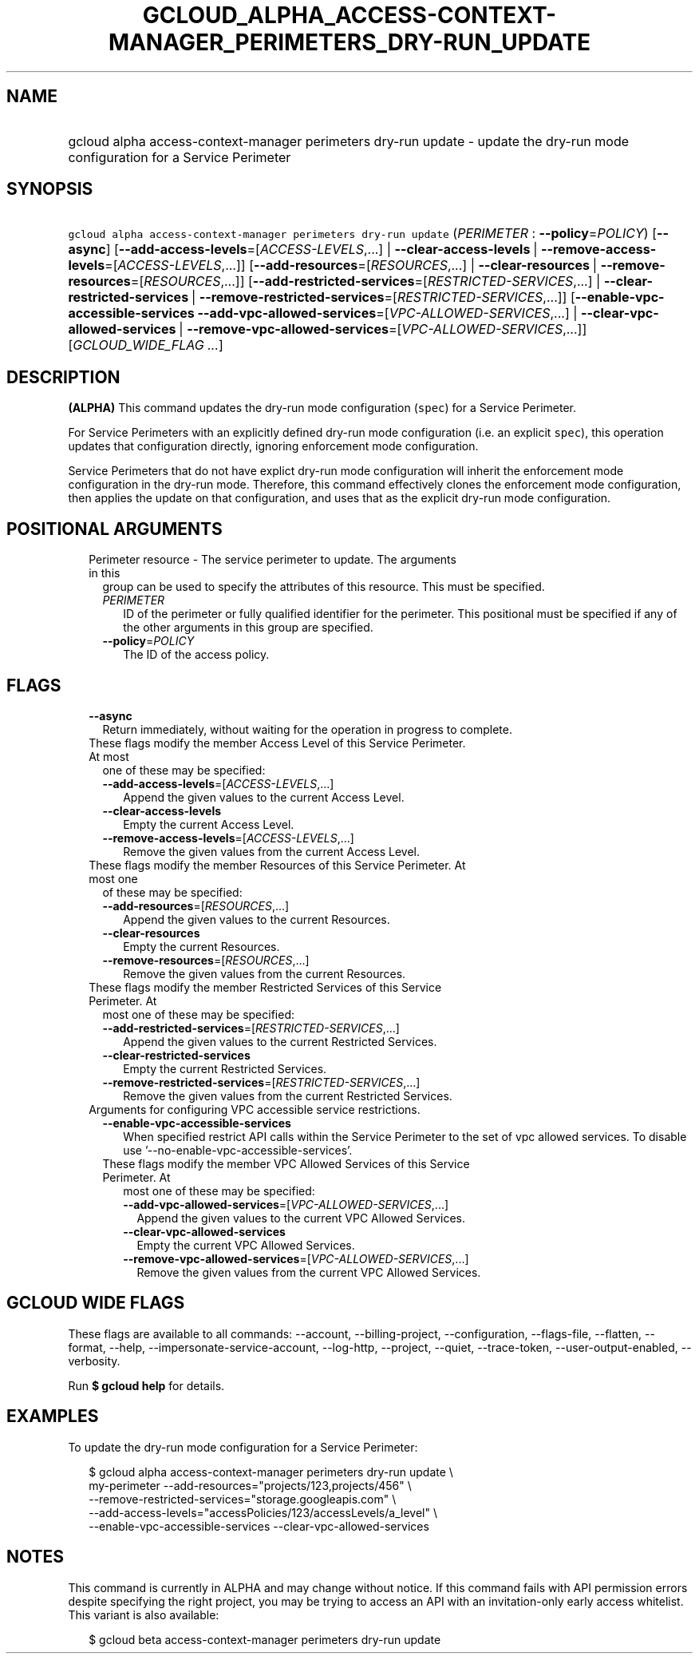 
.TH "GCLOUD_ALPHA_ACCESS\-CONTEXT\-MANAGER_PERIMETERS_DRY\-RUN_UPDATE" 1



.SH "NAME"
.HP
gcloud alpha access\-context\-manager perimeters dry\-run update \- update the dry\-run mode configuration for a Service Perimeter



.SH "SYNOPSIS"
.HP
\f5gcloud alpha access\-context\-manager perimeters dry\-run update\fR (\fIPERIMETER\fR\ :\ \fB\-\-policy\fR=\fIPOLICY\fR) [\fB\-\-async\fR] [\fB\-\-add\-access\-levels\fR=[\fIACCESS\-LEVELS\fR,...]\ |\ \fB\-\-clear\-access\-levels\fR\ |\ \fB\-\-remove\-access\-levels\fR=[\fIACCESS\-LEVELS\fR,...]] [\fB\-\-add\-resources\fR=[\fIRESOURCES\fR,...]\ |\ \fB\-\-clear\-resources\fR\ |\ \fB\-\-remove\-resources\fR=[\fIRESOURCES\fR,...]] [\fB\-\-add\-restricted\-services\fR=[\fIRESTRICTED\-SERVICES\fR,...]\ |\ \fB\-\-clear\-restricted\-services\fR\ |\ \fB\-\-remove\-restricted\-services\fR=[\fIRESTRICTED\-SERVICES\fR,...]] [\fB\-\-enable\-vpc\-accessible\-services\fR\ \fB\-\-add\-vpc\-allowed\-services\fR=[\fIVPC\-ALLOWED\-SERVICES\fR,...]\ |\ \fB\-\-clear\-vpc\-allowed\-services\fR\ |\ \fB\-\-remove\-vpc\-allowed\-services\fR=[\fIVPC\-ALLOWED\-SERVICES\fR,...]] [\fIGCLOUD_WIDE_FLAG\ ...\fR]



.SH "DESCRIPTION"

\fB(ALPHA)\fR This command updates the dry\-run mode configuration (\f5spec\fR)
for a Service Perimeter.

For Service Perimeters with an explicitly defined dry\-run mode configuration
(i.e. an explicit \f5spec\fR), this operation updates that configuration
directly, ignoring enforcement mode configuration.

Service Perimeters that do not have explict dry\-run mode configuration will
inherit the enforcement mode configuration in the dry\-run mode. Therefore, this
command effectively clones the enforcement mode configuration, then applies the
update on that configuration, and uses that as the explicit dry\-run mode
configuration.



.SH "POSITIONAL ARGUMENTS"

.RS 2m
.TP 2m

Perimeter resource \- The service perimeter to update. The arguments in this
group can be used to specify the attributes of this resource. This must be
specified.

.RS 2m
.TP 2m
\fIPERIMETER\fR
ID of the perimeter or fully qualified identifier for the perimeter. This
positional must be specified if any of the other arguments in this group are
specified.

.TP 2m
\fB\-\-policy\fR=\fIPOLICY\fR
The ID of the access policy.


.RE
.RE
.sp

.SH "FLAGS"

.RS 2m
.TP 2m
\fB\-\-async\fR
Return immediately, without waiting for the operation in progress to complete.

.TP 2m

These flags modify the member Access Level of this Service Perimeter. At most
one of these may be specified:

.RS 2m
.TP 2m
\fB\-\-add\-access\-levels\fR=[\fIACCESS\-LEVELS\fR,...]
Append the given values to the current Access Level.

.TP 2m
\fB\-\-clear\-access\-levels\fR
Empty the current Access Level.

.TP 2m
\fB\-\-remove\-access\-levels\fR=[\fIACCESS\-LEVELS\fR,...]
Remove the given values from the current Access Level.

.RE
.sp
.TP 2m

These flags modify the member Resources of this Service Perimeter. At most one
of these may be specified:

.RS 2m
.TP 2m
\fB\-\-add\-resources\fR=[\fIRESOURCES\fR,...]
Append the given values to the current Resources.

.TP 2m
\fB\-\-clear\-resources\fR
Empty the current Resources.

.TP 2m
\fB\-\-remove\-resources\fR=[\fIRESOURCES\fR,...]
Remove the given values from the current Resources.

.RE
.sp
.TP 2m

These flags modify the member Restricted Services of this Service Perimeter. At
most one of these may be specified:

.RS 2m
.TP 2m
\fB\-\-add\-restricted\-services\fR=[\fIRESTRICTED\-SERVICES\fR,...]
Append the given values to the current Restricted Services.

.TP 2m
\fB\-\-clear\-restricted\-services\fR
Empty the current Restricted Services.

.TP 2m
\fB\-\-remove\-restricted\-services\fR=[\fIRESTRICTED\-SERVICES\fR,...]
Remove the given values from the current Restricted Services.

.RE
.sp
.TP 2m

Arguments for configuring VPC accessible service restrictions.

.RS 2m
.TP 2m
\fB\-\-enable\-vpc\-accessible\-services\fR
When specified restrict API calls within the Service Perimeter to the set of vpc
allowed services. To disable use '\-\-no\-enable\-vpc\-accessible\-services'.

.TP 2m

These flags modify the member VPC Allowed Services of this Service Perimeter. At
most one of these may be specified:

.RS 2m
.TP 2m
\fB\-\-add\-vpc\-allowed\-services\fR=[\fIVPC\-ALLOWED\-SERVICES\fR,...]
Append the given values to the current VPC Allowed Services.

.TP 2m
\fB\-\-clear\-vpc\-allowed\-services\fR
Empty the current VPC Allowed Services.

.TP 2m
\fB\-\-remove\-vpc\-allowed\-services\fR=[\fIVPC\-ALLOWED\-SERVICES\fR,...]
Remove the given values from the current VPC Allowed Services.


.RE
.RE
.RE
.sp

.SH "GCLOUD WIDE FLAGS"

These flags are available to all commands: \-\-account, \-\-billing\-project,
\-\-configuration, \-\-flags\-file, \-\-flatten, \-\-format, \-\-help,
\-\-impersonate\-service\-account, \-\-log\-http, \-\-project, \-\-quiet,
\-\-trace\-token, \-\-user\-output\-enabled, \-\-verbosity.

Run \fB$ gcloud help\fR for details.



.SH "EXAMPLES"

To update the dry\-run mode configuration for a Service Perimeter:

.RS 2m
$ gcloud alpha access\-context\-manager perimeters dry\-run update \e
    my\-perimeter \-\-add\-resources="projects/123,projects/456" \e
    \-\-remove\-restricted\-services="storage.googleapis.com" \e
    \-\-add\-access\-levels="accessPolicies/123/accessLevels/a_level" \e
    \-\-enable\-vpc\-accessible\-services \-\-clear\-vpc\-allowed\-services
.RE



.SH "NOTES"

This command is currently in ALPHA and may change without notice. If this
command fails with API permission errors despite specifying the right project,
you may be trying to access an API with an invitation\-only early access
whitelist. This variant is also available:

.RS 2m
$ gcloud beta access\-context\-manager perimeters dry\-run update
.RE

